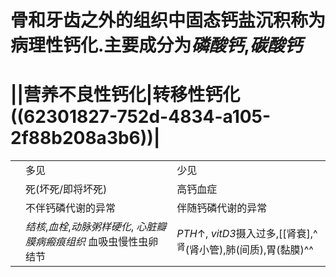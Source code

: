 * 骨和牙齿之外的组织中固态钙盐沉积称为病理性钙化.主要成分为[[磷酸钙]],[[碳酸钙]]
* ||营养不良性钙化|转移性钙化 ((62301827-752d-4834-a105-2f88b208a3b6))|
||多见|少见|
||死(坏死/即将坏死)|高钙血症|
||不伴钙磷代谢的异常|伴随钙磷代谢的异常|
||[[结核]],[[血栓]],[[动脉粥样硬化]], [[心脏瓣膜病]][[瘢痕组织]] 血吸虫慢性虫卵结节| [[PTH]]↑, [[vitD3]]摄入过多,[[肾衰],^^肾(肾小管),肺(间质),胃(黏膜)^^|